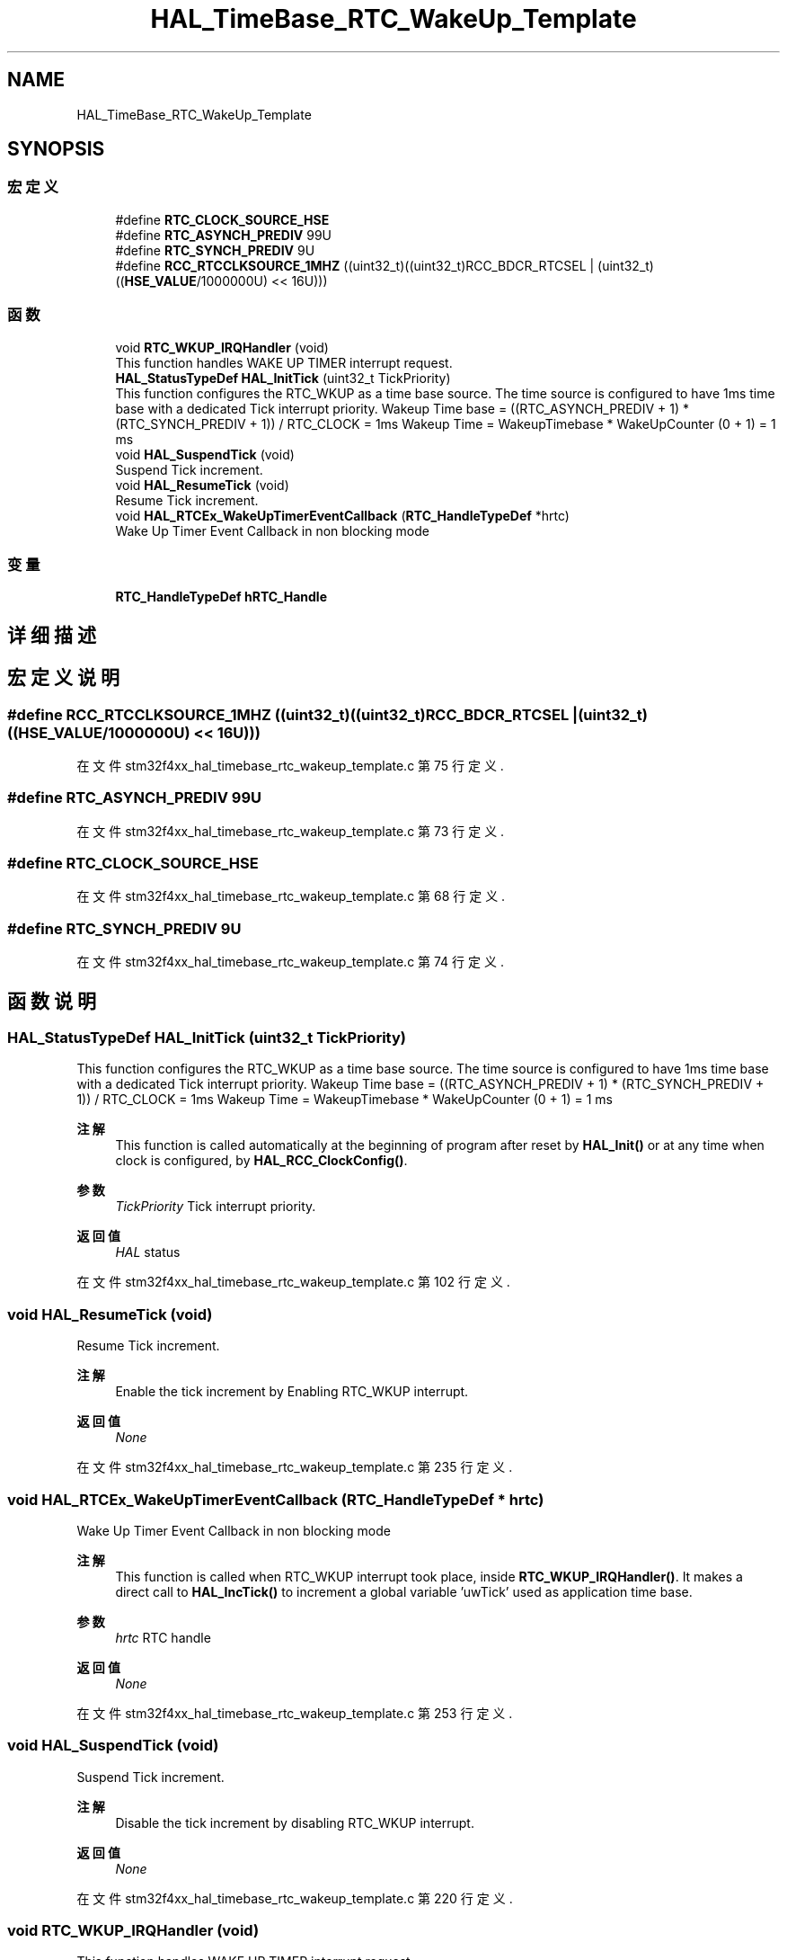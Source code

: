 .TH "HAL_TimeBase_RTC_WakeUp_Template" 3 "2020年 八月 7日 星期五" "Version 1.24.0" "STM32F4_HAL" \" -*- nroff -*-
.ad l
.nh
.SH NAME
HAL_TimeBase_RTC_WakeUp_Template
.SH SYNOPSIS
.br
.PP
.SS "宏定义"

.in +1c
.ti -1c
.RI "#define \fBRTC_CLOCK_SOURCE_HSE\fP"
.br
.ti -1c
.RI "#define \fBRTC_ASYNCH_PREDIV\fP   99U"
.br
.ti -1c
.RI "#define \fBRTC_SYNCH_PREDIV\fP   9U"
.br
.ti -1c
.RI "#define \fBRCC_RTCCLKSOURCE_1MHZ\fP   ((uint32_t)((uint32_t)RCC_BDCR_RTCSEL | (uint32_t)((\fBHSE_VALUE\fP/1000000U) << 16U)))"
.br
.in -1c
.SS "函数"

.in +1c
.ti -1c
.RI "void \fBRTC_WKUP_IRQHandler\fP (void)"
.br
.RI "This function handles WAKE UP TIMER interrupt request\&. "
.ti -1c
.RI "\fBHAL_StatusTypeDef\fP \fBHAL_InitTick\fP (uint32_t TickPriority)"
.br
.RI "This function configures the RTC_WKUP as a time base source\&. The time source is configured to have 1ms time base with a dedicated Tick interrupt priority\&. Wakeup Time base = ((RTC_ASYNCH_PREDIV + 1) * (RTC_SYNCH_PREDIV + 1)) / RTC_CLOCK = 1ms Wakeup Time = WakeupTimebase * WakeUpCounter (0 + 1) = 1 ms "
.ti -1c
.RI "void \fBHAL_SuspendTick\fP (void)"
.br
.RI "Suspend Tick increment\&. "
.ti -1c
.RI "void \fBHAL_ResumeTick\fP (void)"
.br
.RI "Resume Tick increment\&. "
.ti -1c
.RI "void \fBHAL_RTCEx_WakeUpTimerEventCallback\fP (\fBRTC_HandleTypeDef\fP *hrtc)"
.br
.RI "Wake Up Timer Event Callback in non blocking mode "
.in -1c
.SS "变量"

.in +1c
.ti -1c
.RI "\fBRTC_HandleTypeDef\fP \fBhRTC_Handle\fP"
.br
.in -1c
.SH "详细描述"
.PP 

.SH "宏定义说明"
.PP 
.SS "#define RCC_RTCCLKSOURCE_1MHZ   ((uint32_t)((uint32_t)RCC_BDCR_RTCSEL | (uint32_t)((\fBHSE_VALUE\fP/1000000U) << 16U)))"

.PP
在文件 stm32f4xx_hal_timebase_rtc_wakeup_template\&.c 第 75 行定义\&.
.SS "#define RTC_ASYNCH_PREDIV   99U"

.PP
在文件 stm32f4xx_hal_timebase_rtc_wakeup_template\&.c 第 73 行定义\&.
.SS "#define RTC_CLOCK_SOURCE_HSE"

.PP
在文件 stm32f4xx_hal_timebase_rtc_wakeup_template\&.c 第 68 行定义\&.
.SS "#define RTC_SYNCH_PREDIV   9U"

.PP
在文件 stm32f4xx_hal_timebase_rtc_wakeup_template\&.c 第 74 行定义\&.
.SH "函数说明"
.PP 
.SS "\fBHAL_StatusTypeDef\fP HAL_InitTick (uint32_t TickPriority)"

.PP
This function configures the RTC_WKUP as a time base source\&. The time source is configured to have 1ms time base with a dedicated Tick interrupt priority\&. Wakeup Time base = ((RTC_ASYNCH_PREDIV + 1) * (RTC_SYNCH_PREDIV + 1)) / RTC_CLOCK = 1ms Wakeup Time = WakeupTimebase * WakeUpCounter (0 + 1) = 1 ms 
.PP
\fB注解\fP
.RS 4
This function is called automatically at the beginning of program after reset by \fBHAL_Init()\fP or at any time when clock is configured, by \fBHAL_RCC_ClockConfig()\fP\&. 
.RE
.PP
\fB参数\fP
.RS 4
\fITickPriority\fP Tick interrupt priority\&. 
.RE
.PP
\fB返回值\fP
.RS 4
\fIHAL\fP status 
.RE
.PP

.PP
在文件 stm32f4xx_hal_timebase_rtc_wakeup_template\&.c 第 102 行定义\&.
.SS "void HAL_ResumeTick (void)"

.PP
Resume Tick increment\&. 
.PP
\fB注解\fP
.RS 4
Enable the tick increment by Enabling RTC_WKUP interrupt\&. 
.RE
.PP
\fB返回值\fP
.RS 4
\fINone\fP 
.RE
.PP

.PP
在文件 stm32f4xx_hal_timebase_rtc_wakeup_template\&.c 第 235 行定义\&.
.SS "void HAL_RTCEx_WakeUpTimerEventCallback (\fBRTC_HandleTypeDef\fP * hrtc)"

.PP
Wake Up Timer Event Callback in non blocking mode 
.PP
\fB注解\fP
.RS 4
This function is called when RTC_WKUP interrupt took place, inside \fBRTC_WKUP_IRQHandler()\fP\&. It makes a direct call to \fBHAL_IncTick()\fP to increment a global variable 'uwTick' used as application time base\&. 
.RE
.PP
\fB参数\fP
.RS 4
\fIhrtc\fP RTC handle 
.RE
.PP
\fB返回值\fP
.RS 4
\fINone\fP 
.RE
.PP

.PP
在文件 stm32f4xx_hal_timebase_rtc_wakeup_template\&.c 第 253 行定义\&.
.SS "void HAL_SuspendTick (void)"

.PP
Suspend Tick increment\&. 
.PP
\fB注解\fP
.RS 4
Disable the tick increment by disabling RTC_WKUP interrupt\&. 
.RE
.PP
\fB返回值\fP
.RS 4
\fINone\fP 
.RE
.PP

.PP
在文件 stm32f4xx_hal_timebase_rtc_wakeup_template\&.c 第 220 行定义\&.
.SS "void RTC_WKUP_IRQHandler (void)"

.PP
This function handles WAKE UP TIMER interrupt request\&. 
.PP
\fB返回值\fP
.RS 4
\fINone\fP 
.RE
.PP

.PP
在文件 stm32f4xx_hal_timebase_rtc_wakeup_template\&.c 第 262 行定义\&.
.SH "变量说明"
.PP 
.SS "\fBRTC_HandleTypeDef\fP hRTC_Handle"

.PP
在文件 stm32f4xx_hal_timebase_rtc_wakeup_template\&.c 第 82 行定义\&.
.SH "作者"
.PP 
由 Doyxgen 通过分析 STM32F4_HAL 的 源代码自动生成\&.
